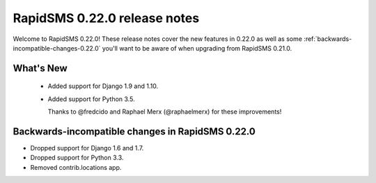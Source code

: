 =============================
RapidSMS 0.22.0 release notes
=============================

Welcome to RapidSMS 0.22.0! These release notes cover the new features in 0.22.0
as well as some :ref:`backwards-incompatible-changes-0.22.0` you'll want to be
aware of when upgrading from RapidSMS 0.21.0.


What's New
==========

 * Added support for Django 1.9 and 1.10.
 * Added support for Python 3.5.

   Thanks to @fredcido and Raphael Merx (@raphaelmerx) for these improvements!


 .. _backwards-incompatible-changes-0.22.0:

Backwards-incompatible changes in RapidSMS 0.22.0
=================================================

* Dropped support for Django 1.6 and 1.7.
* Dropped support for Python 3.3.
* Removed contrib.locations app.
